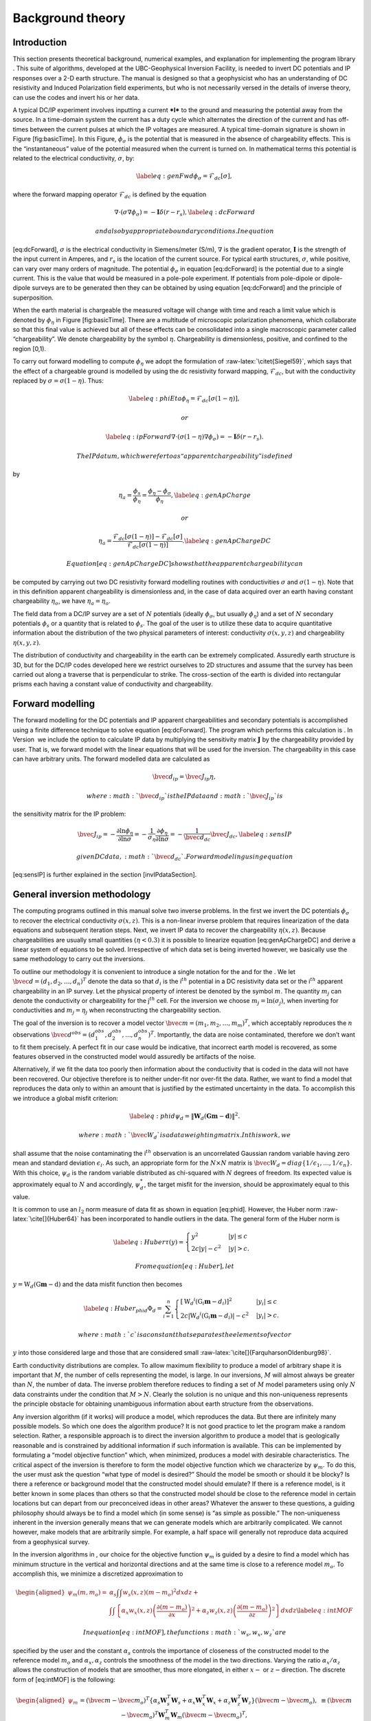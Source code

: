 .. _backgroundtheory:

Background theory
=================

Introduction
------------

This section presents theoretical background, numerical examples, and
explanation for implementing the program library . This suite of
algorithms, developed at the UBC-Geophysical Inversion Facility, is
needed to invert DC potentials and IP responses over a 2-D earth
structure. The manual is designed so that a geophysicist who has an
understanding of DC resistivity and Induced Polarization field
experiments, but who is not necessarily versed in the details of inverse
theory, can use the codes and invert his or her data.

A typical DC/IP experiment involves inputting a current ***I*** to the
ground and measuring the potential away from the source. In a
time-domain system the current has a duty cycle which alternates the
direction of the current and has off-times between the current pulses at
which the IP voltages are measured. A typical time-domain signature is
shown in Figure [fig:basicTime]. In this Figure, :math:`\phi_\sigma` is
the potential that is measured in the absence of chargeability effects.
This is the “instantaneous” value of the potential measured when the
current is turned on. In mathematical terms this potential is related to
the electrical conductivity, :math:`\sigma`, by:

.. math::

   \label{eq:genFwd}
   \phi_\sigma = \mathcal{F}_{dc}[\sigma],

where the forward mapping operator :math:`\mathcal{F}_{dc}` is defined
by the equation

.. math::

   \nabla \cdot (\sigma\nabla\phi_\sigma) = - \mathbf{I}\delta(r-r_s),
   \label{eq:dcForward}

 and also by appropriate boundary conditions. In equation
[eq:dcForward], :math:`\sigma` is the electrical conductivity in
Siemens/meter (S/m), :math:`\nabla` is the gradient operator,
:math:`\mathbf{I}` is the strength of the input current in Amperes, and
:math:`r_s` is the location of the current source. For typical earth
structures, :math:`\sigma`, while positive, can vary over many orders of
magnitude. The potential :math:`\phi_\sigma` in equation [eq:dcForward]
is the potential due to a single current. This is the value that would
be measured in a pole-pole experiment. If potentials from pole-dipole or
dipole-dipole surveys are to be generated then they can be obtained by
using equation [eq:dcForward] and the principle of superposition.

When the earth material is chargeable the measured voltage will change
with time and reach a limit value which is denoted by :math:`\phi_\eta`
in Figure [fig:basicTime]. There are a multitude of microscopic
polarization phenomena, which collaborate so that this final value is
achieved but all of these effects can be consolidated into a single
macroscopic parameter called “chargeability”. We denote chargeability by
the symbol :math:`\eta`. Chargeability is dimensionless, positive, and
confined to the region [0,1).

.. figure:: ../images/eta.png
   :alt: Definition of the three potentials associated with DC/IP
   experiments.

   Definition of the three potentials associated with DC/IP experiments.

To carry out forward modelling to compute :math:`\phi_\eta` we adopt the
formulation of :raw-latex:`\citet{Siegel59}`, which says that the effect
of a chargeable ground is modelled by using the dc resistivity forward
mapping, :math:`\mathcal{F}_{dc}`, but with the conductivity replaced by
:math:`\sigma = \sigma(1-\eta)`. Thus:

.. math::

   \label{eq:phiEta}
   \phi_\eta = \mathcal{F}_{dc}[\sigma(1-\eta)],

 or

.. math::

   \label{eq:ipForward}
   \nabla \cdot (\sigma(1-\eta)\nabla\phi_\sigma) = - \mathbf{I}\delta(r-r_s).

 The IP datum, which we refer to as “apparent chargeability” is defined
by

.. math::

   \eta_a = \frac{\phi_s}{\phi_\eta} = \frac{\phi_\eta - \phi_\sigma}{\phi_\eta},
   \label{eq:genApCharge}

 or

.. math::

   \eta_a = \frac{\mathcal{F}_{dc}[\sigma(1-\eta)] - \mathcal{F}_{dc}[\sigma]}{\mathcal{F}_{dc}[\sigma(1-\eta)]}.
   \label{eq:genApChargeDC}

 Equation [eq:genApChargeDC] shows that the apparent chargeability can
be computed by carrying out two DC resistivity forward modelling
routines with conductivities :math:`\sigma` and :math:`\sigma(1-\eta)`.
Note that in this definition apparent chargeability is dimensionless
and, in the case of data acquired over an earth having constant
chargeability :math:`\eta_o`, we have :math:`\eta_a = \eta_o`.

The field data from a DC/IP survey are a set of :math:`N` potentials
(ideally :math:`\phi_\sigma`, but usually :math:`\phi_\eta`) and a set
of :math:`N` secondary potentials :math:`\phi_s` or a quantity that is
related to :math:`\phi_s`. The goal of the user is to utilize these data
to acquire quantitative information about the distribution of the two
physical parameters of interest: conductivity :math:`\sigma(x,y,z)` and
chargeability :math:`\eta(x,y,z)`.

The distribution of conductivity and chargeability in the earth can be
extremely complicated. Assuredly earth structure is 3D, but for the
DC/IP codes developed here we restrict ourselves to 2D structures and
assume that the survey has been carried out along a traverse that is
perpendicular to strike. The cross-section of the earth is divided into
rectangular prisms each having a constant value of conductivity and
chargeability.

Forward modelling
-----------------

The forward modelling for the DC potentials and IP apparent
chargeabilities and secondary potentials is accomplished using a finite
difference technique to solve equation [eq:dcForward]. The program which
performs this calculation is . In Version  we include the option to
calculate IP data by multiplying the sensitivity matrix
:math:`\mathbf{J}` by the chargeability provided by user. That is, we
forward model with the linear equations that will be used for the
inversion. The chargeability in this case can have arbitrary units. The
forward modelled data are calculated as

.. math:: \bvec{d}_{ip} = \bvec{J}_{ip}\eta,

 where :math:`\bvec{d}_{ip}` is the IP data and :math:`\bvec{J}_{ip}` is
the sensitivity matrix for the IP problem:

.. math::

   \bvec{J}_{ip} = -\frac{\partial \ln\phi_\eta}{\partial \ln\sigma} = -\frac{1}{\sigma_\eta}\frac{\partial\phi_\eta}{\partial \ln\sigma} = -\frac{1}{\bvec{d}_{dc}}\bvec{J}_{dc},
   \label{eq:sensIP}

 given DC data, :math:`\bvec{d}_{dc}`. Forward modeling using equation
[eq:sensIP] is further explained in the section [invIPdataSection].

General inversion methodology
-----------------------------

The computing programs outlined in this manual solve two inverse
problems. In the first we invert the DC potentials :math:`\phi_\sigma`
to recover the electrical conductivity :math:`\sigma(x,z)`. This is a
non-linear inverse problem that requires linearization of the data
equations and subsequent iteration steps. Next, we invert IP data to
recover the chargeability :math:`\eta(x,z)`. Because chargeabilities are
usually small quantities :math:`(\eta < 0.3)` it is possible to
linearize equation [eq:genApChargeDC] and derive a linear system of
equations to be solved. Irrespective of which data set is being inverted
however, we basically use the same methodology to carry out the
inversions.

To outline our methodology it is convenient to introduce a single
notation for the and for the . We let
:math:`\bvec{d} = (d_1,d_2,\ldots,d_n)^T` denote the data so that
:math:`d_i` is the i\ :math:`^{th}` potential in a DC resistivity data
set or the i\ :math:`^{th}` apparent chargeability in an IP survey. Let
the physical property of interest be denoted by the symbol :math:`m`.
The quantity :math:`m_j` can denote the conductivity or chargeability
for the j\ :math:`^{th}` cell. For the inversion we choose
:math:`m_j = \ln(\sigma_j)`, when inverting for conductivities and
:math:`m_j = \eta_j` when reconstructing the chargeability section.

The goal of the inversion is to recover a model vector
:math:`\bvec{m} = (m_1,m_2,\ldots,m_m)^T`, which acceptably reproduces
the :math:`n` observations
:math:`\bvec{d}^{obs} = (d_1^{obs},d_2^{obs},...,d_n^{obs})^T`.
Importantly, the data are noise contaminated, therefore we don’t want to
fit them precisely. A perfect fit in our case would be indicative, that
incorrect earth model is recovered, as some features observed in the
constructed model would assuredly be artifacts of the noise.

Alternatively, if we fit the data too poorly then information about the
conductivity that is coded in the data will not have been recovered. Our
objective therefore is to neither under-fit nor over-fit the data.
Rather, we want to find a model that reproduces the data only to within
an amount that is justified by the estimated uncertainty in the data. To
accomplish this we introduce a global misfit criterion:

.. math::

   \label{eq:phid}
   \psi_d = \left\| \mathbf{W}_d(\mathbf{G}\mathbf{m}-\mathbf{d})\right\|^2.

 where :math:`\bvec{W}_d` is a data weighting matrix. In this work, we
shall assume that the noise contaminating the i\ :math:`^{th}`
observation is an uncorrelated Gaussian random variable having zero mean
and standard deviation :math:`\epsilon_i`. As such, an appropriate form
for the :math:`N \times N` matrix is
:math:`\bvec{W}_d = diag\left\{1/\epsilon_1,\ldots,1/\epsilon_n\right\}`.
With this choice, :math:`\psi_d` is the random variable distributed as
chi-squared with :math:`N` degrees of freedom. Its expected value is
approximately equal to :math:`N` and accordingly, :math:`\psi_d^*`, the
target misfit for the inversion, should be approximately equal to this
value.

It is common to use an :math:`l_2` norm measure of data fit as shown in
equation [eq:phid]. However, the Huber norm
:raw-latex:`\cite[]{Huber64}` has been incorporated to handle outliers
in the data. The general form of the Huber norm is

.. math::

   \label{eq:Huber}
   \tau(y) = \begin{cases}
   y^2 & |y| \leq c \\
   2c|y| - c^2 & |y| > c.
   \end{cases}

 From equation [eq:Huber], let
:math:`y=\textbf{W}_d(\textbf{G}\mathbf{m}-\textbf{d})` and the data
misfit function then becomes

.. math::

   \label{eq:Huber_phid}
   \Phi_d = \sum_{i=1}^n \begin{cases}
   \left[ {\textbf{W}_d}^i(\textbf{G}_i\mathbf{m}-{d_i}) \right] ^2 & |y_i| \leq c \\
   2c|{\textbf{W}_d}^i(\textbf{G}_i\mathbf{m}-{d_i})|-c^2 & |y_i| > c.
   \end{cases}

 where :math:`c` is a constant that separates the elements of vector
:math:`y` into those considered large and those that are considered
small :raw-latex:`\cite[]{FarquharsonOldenburg98}`.

Earth conductivity distributions are complex. To allow maximum
flexibility to produce a model of arbitrary shape it is important that
:math:`M`, the number of cells representing the model, is large. In our
inversions, :math:`M` will almost always be greater than :math:`N`, the
number of data. The inverse problem therefore reduces to finding a set
of :math:`M` model parameters using only :math:`N` data constraints
under the condition that :math:`M > N`. Clearly the solution is no
unique and this non-uniqueness represents the principle obstacle for
obtaining unambiguous information about earth structure from the
observations.

Any inversion algorithm (if it works) will produce a model, which
reproduces the data. But there are infinitely many possible models. So
which one does the algorithm produce? It is not good practice to let the
program make a random selection. Rather, a responsible approach is to
direct the inversion algorithm to produce a model that is geologically
reasonable and is constrained by additional information if such
information is available. This can be implemented by formulating a
“model objective function” which, when minimized, produces a model with
desirable characteristics. The critical aspect of the inversion is
therefore to form the model objective function which we characterize by
:math:`\psi_m`. To do this, the user must ask the question “what type of
model is desired?” Should the model be smooth or should it be blocky? Is
there a reference or background model that the constructed model should
emulate? If there is a reference model, is it better known in some
places than others so that the constructed model should be close to the
reference model in certain locations but can depart from our
preconceived ideas in other areas? Whatever the answer to these
questions, a guiding philosophy should always be to find a model which
(in some sense) is “as simple as possible.” The non-uniqueness inherent
in the inversion generally means that we can generate models which are
arbitrarily complicated. We cannot however, make models that are
arbitrarily simple. For example, a half space will generally not
reproduce data acquired from a geophysical survey.

In the inversion algorithms in , our choice for the objective function
:math:`\psi_m` is guided by a desire to find a model which has minimum
structure in the vertical and horizontal directions and at the same time
is close to a reference model :math:`m_o`. To accomplish this, we
minimize a discretized approximation to

.. math::

   \begin{aligned}
   \psi_m(m,m_o) = &\alpha_s \int\int w_s(x,z)(m-m_o)^2 dxdz + \nonumber \\
   &\int \int \left\{ \alpha_x w_x(x,z) \left( \frac{\partial(m-m_o)}{\partial x} \right)^2 + \alpha_z w_z(x,z)\left( \frac{\partial(m-m_o)}{\partial z} \right)^2 \right\} dxdz
   \label{eq:intMOF}\end{aligned}

 In equation [eq:intMOF], the functions :math:`w_s,w_x,w_z` are
specified by the user and the constant :math:`\alpha_s` controls the
importance of closeness of the constructed model to the reference model
:math:`m_o` and :math:`\alpha_x,\alpha_z` controls the smoothness of the
model in the two directions. Varying the ratio :math:`\alpha_x/\alpha_z`
allows the construction of models that are smoother, thus more
elongated, in either :math:`x-` or :math:`z-`\ direction. The discrete
form of [eq:intMOF] is the following:

.. math::

   \begin{aligned}
   \psi_m &&= (\bvec{m}-\bvec{m}_o)^T\left\{ \alpha_s \mathbf{W}_s^T\mathbf{W}_s+\alpha_x \mathbf{W}_x^T\mathbf{W}_x+\alpha_z \mathbf{W}_z^T\mathbf{W}_z \right\} (\bvec{m}-\bvec{m}_o), \nonumber \\
   &&\equiv (\bvec{m}-\bvec{m}_o)^T\mathbf{W}_m^T\mathbf{W}_m(\bvec{m}-\bvec{m}_o)^T, \\
   \label{eq:shortMOF}
   &&= \norm{\mathbf{W}_m(\bvec{m}-\bvec{m}_o)}^2.
   \label{eq:disMOF}\end{aligned}

 If :math:`w_s, w_x,` and :math:`w_z` are set equal to unity, then
:math:`\bvec{W}_s` is a diagonal matrix with elements
:math:`\sqrt{\Delta x \Delta z}`, where :math:`\Delta x` is the length
of the cell and :math:`\Delta z` is its thickness, :math:`\bvec{W}_x`
has elements :math:`\sqrt{\Delta z / dx}` where :math:`dx` is the
distance between the centres of horizontally adjacent cells, and
:math:`\bvec{W}_z` has elements :math:`\sqrt{\Delta x / dz}` where
:math:`dz` is the distance between the centres of vertically adjacent
cells.

For blockier models, we have incorporated the measure proposed by Ekblom
(:raw-latex:`\citeyear{Ekblom73,Ekblom87}`) that has been found to be
useful. The generalized version is given as

.. math::

   \label{eq:Ekblom}
   \tau(y) = (y^2 + \epsilon^2)^{\frac{\rho}{2}},

 where :math:`\epsilon` is some positive number. The smaller
:math:`\epsilon` becomes, the measure tends towards the :math:`l_\rho`
norm. Large values of :math:`\epsilon` tend the measure to behave like a
scaled sum-of-squares. For the model objective function in equation
[eq:shortMOF], :math:`y = \bvec{W}_m(\bvec{m} - \bvec{m}_o)` and the
system of equations is solved with the projected gradients through a
chi-factor regularization. The resulting model objective function is

.. math::

   \begin{aligned}
   \psi_m &&= \left[(\bvec{m} - \bvec{m}_o)^T\alpha_s\bvec{W}^T_s\bvec{W}_s(\bvec{m} - \bvec{m}_o) + \epsilon^2\right]^{\frac{\rho}{2}} + \left[(\bvec{m} - \bvec{m}_o)^T\alpha_x\bvec{W}^T_x\bvec{W}_x(\bvec{m} - \bvec{m}_o) + \epsilon^2 \right]^{\frac{\rho}{2}} \nonumber \\
   &&+ \left[(\bvec{m} - \bvec{m}_o)^T\alpha_z\bvec{W}^T_z\bvec{W}_z(\bvec{m} - \bvec{m}_o) + \epsilon^2 \right]^{\frac{\rho}{2}}.
   \label{eq:ekblom}\end{aligned}

 Details of the Eklom norm within the context of geophysical inversion
can be found in :raw-latex:`\cite{FarquharsonOldenburg98}`.

It should be noted that in equation [eq:disMOF], the reference model can
be removed from the spatial (:math:`x` and :math:`z`) components. The
effect is that the reference model places emphasis on the magnitude of
the model, but its spatial variations do not influence the spatial
derivatives. The model objective function becomes

.. math::

   \psi_m = (\bvec{m}-\bvec{m}_o)^T\left(\alpha_s \mathbf{W}_s^T\mathbf{W}_s\right)(\bvec{m}-\bvec{m}_o) + \bvec{m}^T\left\{\alpha_x \mathbf{W}_x^T\mathbf{W}_x+\alpha_z \mathbf{W}_z^T\mathbf{W}_z \right\}\bvec{m}
   \label{eq:mofNOref}

 and for the Ekblom norm

.. math::

   \begin{aligned}
   \psi_m &&= \left[(\bvec{m} - \bvec{m}_o)^T(\alpha_s\bvec{W}^T_s\bvec{W}_s)(\bvec{m} - \bvec{m}_o) + \epsilon^2 \right]^{\frac{\rho}{2}} \nonumber \\
   &&+ \left[\bvec{m}^T(\alpha_x\bvec{W}^T_x\bvec{W}_x)\bvec{m} + \epsilon^2 \right]^{\frac{\rho}{2}} + \left[\bvec{m}^T(\alpha_z\bvec{W}^T_z\bvec{W}_z)\bvec{m} + \epsilon^2 \right]^{\frac{\rho}{2}}.\end{aligned}

 This is a new feature in and gives the user greater flexibility. The
inverse problem is now properly formulated as an optimization problem:

.. math::

   \begin{aligned}
   \label{eq:inverseProblem}
   & \mbox{minimize } \psi_m(\bvec{m},\bvec{m}_o)&=\norm{\mathbf{W}_m(\bvec{m}-\bvec{m}_o)}^2 \\ \nonumber
   & \mbox{subject to } \psi_d(\bvec{d},\bvec{d}^{obs})&=\norm{\mathbf{W}_d(\bvec{d}-\bvec{d}^{obs})}^2 =\psi_d^*.\end{aligned}

In equation [eq:inverseProblem], :math:`\bvec{m}_o` is a starting model
and :math:`\bvec{W}_m` is a general weighting matrix which is designed
so that a model with specific characteristics is produced. The
minimization of :math:`\psi_m` yields a model that is close to
:math:`\bvec{m}_o` with the metric defined by :math:`\bvec{W}_m` and so
the characteristics of the recovered model are directly controlled by
these two quantities. If the data errors are Gaussian and their standard
deviations have been adequately estimated then the target misfit should
be :math:`\psi_d^* = N`. The data misfit function can take the form of
the :math:`l_2` norm as shown above or the Huber norm from equation
[eq:Huber\_phid].

Inversion of DC data
--------------------

The inversion of the apparent resistivity data is carried out using the
program . The inversion of DC resistivity data formulated as the
minimization in equation [eq:inverseProblem] is nonlinear since the data
do not depend linearly upon the conductivity model. We tackle this
problem using a Gauss-Newton approach in which the objective function is
linearized about a current model, :math:`m(n)`, and a model perturbation
is solved for and used to update the current model. Substituting
:math:`m(n+1) = m(n)+m` into the objective function in equation
[eq:inverseProblem]

.. math:: \psi(\bvec{m} + \delta \bvec{m}) =  \left\| \mathbf{W}_d\left( \mathcal{F}_{dc}[\bvec{m}^{(n)}] + \bvec{J}\delta\bvec{m} - \mathbf{d}\right)\right\|^2 + \beta \left\| \bvec{W}_m\left(\bvec{m} + \delta\bvec{m} - \bvec{m}_o\right) \right\|^2 + H.O.T.,

 where :math:`\bvec{J}` is the sensitivity matrix and the element
:math:`J_{ij}` quantifies the influence of the model change in jth cell
on the ith datum such that

.. math:: \bvec{J} = \frac{\partial d_i}{\partial m_j} = \frac{\partial \phi_i}{\ln \sigma_j}.

Neglecting the higher order terms and setting to zero the derivative
with respect to :math:`\delta m` yields

.. math::

   \label{eq:GN}
   \left( \bvec{J}^T\bvec{J} + \beta \bvec{W}_m^T\bvec{W}_m \right) \delta \bvec{m} = -\bvec{J}^T \left( \mathcal{F}_{dc}[\bvec{m}^{(n)}] - \bvec{d} \right) - \beta\bvec{W}_m^T\bvec{W}_m \left(\bvec{m}^{n} - \bvec{m}_o \right).

 Here we assume that the matrix :math:`\bvec{W}_d` has been absorbed
into the sensitivity matrix and data vectors. This is the basic equation
that is solved to obtain the model perturbation. The new model is then
generated by

.. math:: \bvec{m}^{(n+1)} = \bvec{m}^{(n)} + \gamma\delta\bvec{m},

 where :math:`\gamma \in (0,1]` limits the step size and is chosen to
ensure that the total objective function is reduced.

Inversion of IP data
--------------------

To invert IP data, we first linearize equation [eq:genApCharge]. Let
:math:`\eta_j` and :math:`\sigma_j` denote the respective chargeability
and electrical conductivity of the j\ :math:`^{th}` cell. Linearizing
the potential :math:`\phi_\eta` about the conductivity model
:math:`\sigma` yields:

.. math:: \phi_\eta = \phi(\sigma - \eta\sigma)=\phi(\sigma) - \sum\limits_{j=1}^M\frac{\partial\phi}{\partial\sigma_j}\eta_j\sigma_j + H.O.T.

 The above equation is then substituted into equation [eq:genApCharge]:

.. math:: d = \frac{\phi_\eta-\phi_\sigma}{\phi_\eta} = \frac{-\sum\limits_{j=1}^M\frac{\partial\phi}{\partial\sigma_j}\eta_j\sigma_j}{\phi(\sigma)- \sum\limits_{j=1}^M\frac{\partial\phi}{\partial\sigma_j}\eta_j\sigma_j}.

 This can be approximately written as

.. math:: d = -\sum\limits_{j=1}^M\frac{\sigma_j}{\phi}\frac{\partial\phi}{\partial\sigma_j}\eta_j = -\sum\limits_{j=1}^M\frac{\partial \ln\phi}{\partial\ln\sigma_j}\eta_j,

 and therefore the i\ :math:`^{th}` datum is

.. math::

   d_i = \sum\limits_{j=1}^M\bvec{J}_{ij}\eta_j,
   \label{eq:ithIPdat}

 where

.. math::

   \bvec{J}_{ij} = -\frac{\partial\ln\phi_i[\sigma]}{\partial\ln\sigma_j}
   \label{eq:IPJij}

 is the sensitivity matrix. Our inversion problem is formulated as

.. math::

   \begin{aligned}
   \mbox{minimize } &\psi_m = \norm{\bvec{W}_m(\eta-\eta_o)}^2 \nonumber \\
   \mbox{subject to } &\psi_d=\norm{\bvec{W}_d(\bvec{J}\eta-\bvec{d}^{obs})}^2,
   \label{eq:IPphi}\end{aligned}

 where :math:`\psi_d^*` is a target misfit. In reality the true
conductivity :math:`\sigma` is unknown and so we use the conductivity
recovered from the inversion of the DC resistivity data to construct the
sensitivity matrix elements in equation [eq:IPJij].

The functional in equation [eq:IPphi] can be minimized directly but we
need to ensure that the recovered chargeability is positive. In the
inversion of the DC potentials to recover the conductivity we ensured
positivity by working with :math:`\ln(\sigma)` as the model in the
inversion and applying the model norm to this quantity. This is
justified, since conductivity varies over many orders of magnitude and
it is the variation of conductivity that is diagnostic of earth
structure. Intrinsic chargeability is confined to the region
:math:`[0,1)`. Moreover, we are not generally interested in the
variation of chargeability in the range between zero and some small
number (e.g., 0.01). Working with logarithmic values however, puts undue
emphasis on these small values. An efficient method by which to solve
the linear inverse problem with positivity constraints is through a
non-linear mapping of variables. More details of the IP inversion
algorithm can be found in :raw-latex:`\cite{OldenburgLi94}`.
